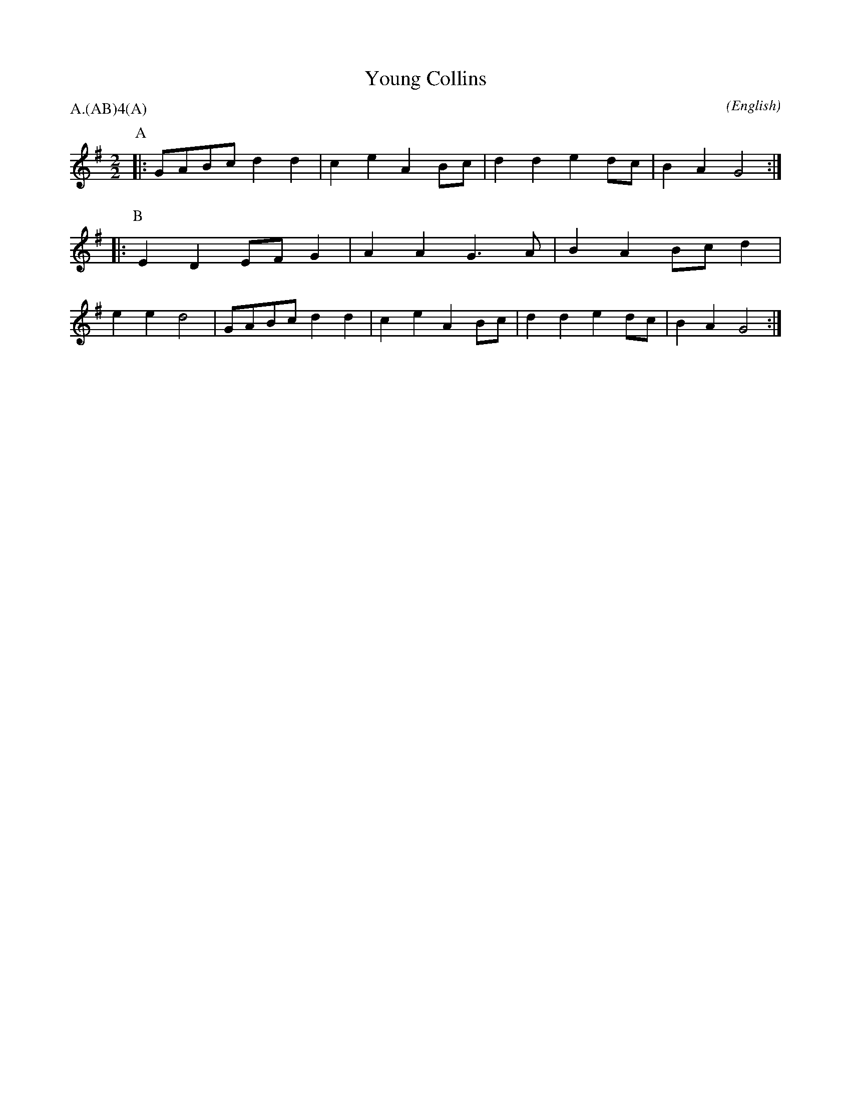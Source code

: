 X: 1
T:Young Collins
M:2/2
C:
S:Bacon (CJS from Benfield \& Bond, 1909)
N:
A:Bledington
O:English
R:Reel
%P:A/2(AB)$^4$(A)
P:A.(AB)4(A)
L:1/8
K:G
I:speed 400
L:1/8
P:A
|:GABc  d2 d2|c2 e2 A2 Bc|d2 d2 e2 dc|B2 A2 G4:|\
P:B
|:E2 D2 EF G2|A2 A2 G3 A|B2 A2 Bc d2|e2 e2 d4|\
GABc  d2 d2|c2 e2 A2 Bc|d2 d2 e2 dc|B2 A2 G4:|
